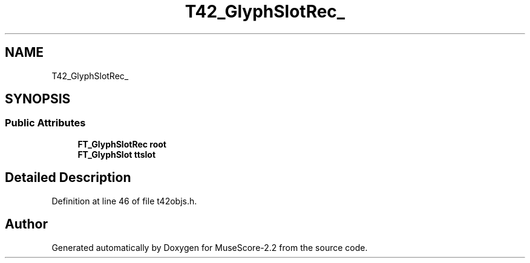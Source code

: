 .TH "T42_GlyphSlotRec_" 3 "Mon Jun 5 2017" "MuseScore-2.2" \" -*- nroff -*-
.ad l
.nh
.SH NAME
T42_GlyphSlotRec_
.SH SYNOPSIS
.br
.PP
.SS "Public Attributes"

.in +1c
.ti -1c
.RI "\fBFT_GlyphSlotRec\fP \fBroot\fP"
.br
.ti -1c
.RI "\fBFT_GlyphSlot\fP \fBttslot\fP"
.br
.in -1c
.SH "Detailed Description"
.PP 
Definition at line 46 of file t42objs\&.h\&.

.SH "Author"
.PP 
Generated automatically by Doxygen for MuseScore-2\&.2 from the source code\&.

